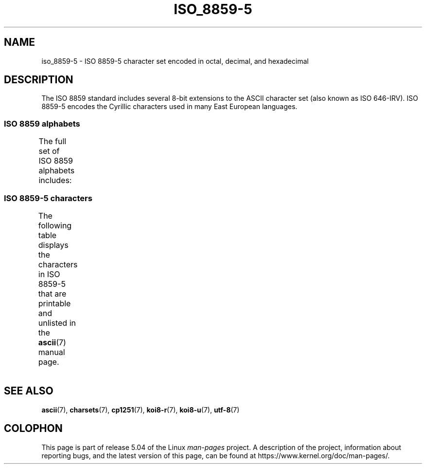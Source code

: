 '\" t -*- coding: UTF-8 -*-
.\" Copyright 2009   Lefteris Dimitroulakis (edimitro@tee.gr)
.\"
.\" %%%LICENSE_START(GPLv2+_DOC_FULL)
.\" This is free documentation; you can redistribute it and/or
.\" modify it under the terms of the GNU General Public License as
.\" published by the Free Software Foundation; either version 2 of
.\" the License, or (at your option) any later version.
.\"
.\" The GNU General Public License's references to "object code"
.\" and "executables" are to be interpreted as the output of any
.\" document formatting or typesetting system, including
.\" intermediate and printed output.
.\"
.\" This manual is distributed in the hope that it will be useful,
.\" but WITHOUT ANY WARRANTY; without even the implied warranty of
.\" MERCHANTABILITY or FITNESS FOR A PARTICULAR PURPOSE.  See the
.\" GNU General Public License for more details.
.\"
.\" You should have received a copy of the GNU General Public
.\" License along with this manual; if not, see
.\" <http://www.gnu.org/licenses/>.
.\" %%%LICENSE_END
.\"
.TH ISO_8859-5 7 2016-07-17 "Linux" "Linux Programmer's Manual"
.SH NAME
iso_8859-5 \- ISO 8859-5 character set encoded in octal, decimal,
and hexadecimal
.SH DESCRIPTION
The ISO 8859 standard includes several 8-bit extensions to the ASCII
character set (also known as ISO 646-IRV).
ISO 8859-5 encodes the
Cyrillic characters used in many East European languages.
.SS ISO 8859 alphabets
The full set of ISO 8859 alphabets includes:
.TS
l l.
ISO 8859-1	West European languages (Latin-1)
ISO 8859-2	Central and East European languages (Latin-2)
ISO 8859-3	Southeast European and miscellaneous languages (Latin-3)
ISO 8859-4	Scandinavian/Baltic languages (Latin-4)
ISO 8859-5	Latin/Cyrillic
ISO 8859-6	Latin/Arabic
ISO 8859-7	Latin/Greek
ISO 8859-8	Latin/Hebrew
ISO 8859-9	Latin-1 modification for Turkish (Latin-5)
ISO 8859-10	Lappish/Nordic/Eskimo languages (Latin-6)
ISO 8859-11	Latin/Thai
ISO 8859-13	Baltic Rim languages (Latin-7)
ISO 8859-14	Celtic (Latin-8)
ISO 8859-15	West European languages (Latin-9)
ISO 8859-16	Romanian (Latin-10)
.TE
.SS ISO 8859-5 characters
The following table displays the characters in ISO 8859-5 that
are printable and unlisted in the
.BR ascii (7)
manual page.
.TS
l l l c lp-1.
Oct	Dec	Hex	Char	Description
_
240	160	A0	 	NO-BREAK SPACE
241	161	A1	Ё	CYRILLIC CAPITAL LETTER IO
242	162	A2	Ђ	CYRILLIC CAPITAL LETTER DJE
243	163	A3	Ѓ	CYRILLIC CAPITAL LETTER GJE
244	164	A4	Є	CYRILLIC CAPITAL LETTER UKRAINIAN IE
245	165	A5	Ѕ	CYRILLIC CAPITAL LETTER DZE
246	166	A6	І	T{
CYRILLIC CAPITAL LETTER
.br
BYELORUSSIAN-UKRAINIAN I
T}
247	167	A7	Ї	CYRILLIC CAPITAL LETTER YI
250	168	A8	Ј	CYRILLIC CAPITAL LETTER JE
251	169	A9	Љ	CYRILLIC CAPITAL LETTER LJE
252	170	AA	Њ	CYRILLIC CAPITAL LETTER NJE
253	171	AB	Ћ	CYRILLIC CAPITAL LETTER TSHE
254	172	AC	Ќ	CYRILLIC CAPITAL LETTER KJE
255	173	AD	­	SOFT HYPHEN
256	174	AE	Ў	CYRILLIC CAPITAL LETTER SHORT U
257	175	AF	Џ	CYRILLIC CAPITAL LETTER DZHE
260	176	B0	А	CYRILLIC CAPITAL LETTER A
261	177	B1	Б	CYRILLIC CAPITAL LETTER BE
262	178	B2	В	CYRILLIC CAPITAL LETTER VE
263	179	B3	Г	CYRILLIC CAPITAL LETTER GHE
264	180	B4	Д	CYRILLIC CAPITAL LETTER DE
265	181	B5	Е	CYRILLIC CAPITAL LETTER IE
266	182	B6	Ж	CYRILLIC CAPITAL LETTER ZHE
267	183	B7	З	CYRILLIC CAPITAL LETTER ZE
270	184	B8	И	CYRILLIC CAPITAL LETTER I
271	185	B9	Й	CYRILLIC CAPITAL LETTER SHORT I
272	186	BA	К	CYRILLIC CAPITAL LETTER KA
273	187	BB	Л	CYRILLIC CAPITAL LETTER EL
274	188	BC	М	CYRILLIC CAPITAL LETTER EM
275	189	BD	Н	CYRILLIC CAPITAL LETTER EN
276	190	BE	О	CYRILLIC CAPITAL LETTER O
277	191	BF	П	CYRILLIC CAPITAL LETTER PE
300	192	C0	Р	CYRILLIC CAPITAL LETTER ER
301	193	C1	С	CYRILLIC CAPITAL LETTER ES
302	194	C2	Т	CYRILLIC CAPITAL LETTER TE
303	195	C3	У	CYRILLIC CAPITAL LETTER U
304	196	C4	Ф	CYRILLIC CAPITAL LETTER EF
305	197	C5	Х	CYRILLIC CAPITAL LETTER HA
306	198	C6	Ц	CYRILLIC CAPITAL LETTER TSE
307	199	C7	Ч	CYRILLIC CAPITAL LETTER CHE
310	200	C8	Ш	CYRILLIC CAPITAL LETTER SHA
311	201	C9	Щ	CYRILLIC CAPITAL LETTER SHCHA
312	202	CA	Ъ	CYRILLIC CAPITAL LETTER HARD SIGN
313	203	CB	Ы	CYRILLIC CAPITAL LETTER YERU
314	204	CC	Ь	CYRILLIC CAPITAL LETTER SOFT SIGN
315	205	CD	Э	CYRILLIC CAPITAL LETTER E
316	206	CE	Ю	CYRILLIC CAPITAL LETTER YU
317	207	CF	Я	CYRILLIC CAPITAL LETTER YA
320	208	D0	а	CYRILLIC SMALL LETTER A
321	209	D1	б	CYRILLIC SMALL LETTER BE
322	210	D2	в	CYRILLIC SMALL LETTER VE
323	211	D3	г	CYRILLIC SMALL LETTER GHE
324	212	D4	д	CYRILLIC SMALL LETTER DE
325	213	D5	е	CYRILLIC SMALL LETTER IE
326	214	D6	ж	CYRILLIC SMALL LETTER ZHE
327	215	D7	з	CYRILLIC SMALL LETTER ZE
330	216	D8	и	CYRILLIC SMALL LETTER I
331	217	D9	й	CYRILLIC SMALL LETTER SHORT I
332	218	DA	к	CYRILLIC SMALL LETTER KA
333	219	DB	л	CYRILLIC SMALL LETTER EL
334	220	DC	м	CYRILLIC SMALL LETTER EM
335	221	DD	н	CYRILLIC SMALL LETTER EN
336	222	DE	о	CYRILLIC SMALL LETTER O
337	223	DF	п	CYRILLIC SMALL LETTER PE
340	224	E0	р	CYRILLIC SMALL LETTER ER
341	225	E1	с	CYRILLIC SMALL LETTER ES
342	226	E2	т	CYRILLIC SMALL LETTER TE
343	227	E3	у	CYRILLIC SMALL LETTER U
344	228	E4	ф	CYRILLIC SMALL LETTER EF
345	229	E5	х	CYRILLIC SMALL LETTER HA
346	230	E6	ц	CYRILLIC SMALL LETTER TSE
347	231	E7	ч	CYRILLIC SMALL LETTER CHE
350	232	E8	ш	CYRILLIC SMALL LETTER SHA
351	233	E9	щ	CYRILLIC SMALL LETTER SHCHA
352	234	EA	ъ	CYRILLIC SMALL LETTER HARD SIGN
353	235	EB	ы	CYRILLIC SMALL LETTER YERU
354	236	EC	ь	CYRILLIC SMALL LETTER SOFT SIGN
355	237	ED	э	CYRILLIC SMALL LETTER E
356	238	EE	ю	CYRILLIC SMALL LETTER YU
357	239	EF	я	CYRILLIC SMALL LETTER YA
360	240	F0	№	NUMERO SIGN
361	241	F1	ё	CYRILLIC SMALL LETTER IO
362	242	F2	ђ	CYRILLIC SMALL LETTER DJE
363	243	F3	ѓ	CYRILLIC SMALL LETTER GJE
364	244	F4	є	CYRILLIC SMALL LETTER UKRAINIAN IE
365	245	F5	ѕ	CYRILLIC SMALL LETTER DZE
366	246	F6	і	CYRILLIC SMALL LETTER BYELORUSSIAN-UKRAINIAN I
367	247	F7	ї	CYRILLIC SMALL LETTER YI
370	248	F8	ј	CYRILLIC SMALL LETTER JE
371	249	F9	љ	CYRILLIC SMALL LETTER LJE
372	250	FA	њ	CYRILLIC SMALL LETTER NJE
373	251	FB	ј	CYRILLIC SMALL LETTER TSHE
374	252	FC	ќ	CYRILLIC SMALL LETTER KJE
375	253	FD	§	SECTION SIGN
376	254	FE	ў	CYRILLIC SMALL LETTER SHORT U
377	255	FF	џ	CYRILLIC SMALL LETTER DZHE
.TE
.SH SEE ALSO
.BR ascii (7),
.BR charsets (7),
.BR cp1251 (7),
.BR koi8-r (7),
.BR koi8-u (7),
.BR utf-8 (7)
.SH COLOPHON
This page is part of release 5.04 of the Linux
.I man-pages
project.
A description of the project,
information about reporting bugs,
and the latest version of this page,
can be found at
\%https://www.kernel.org/doc/man\-pages/.
